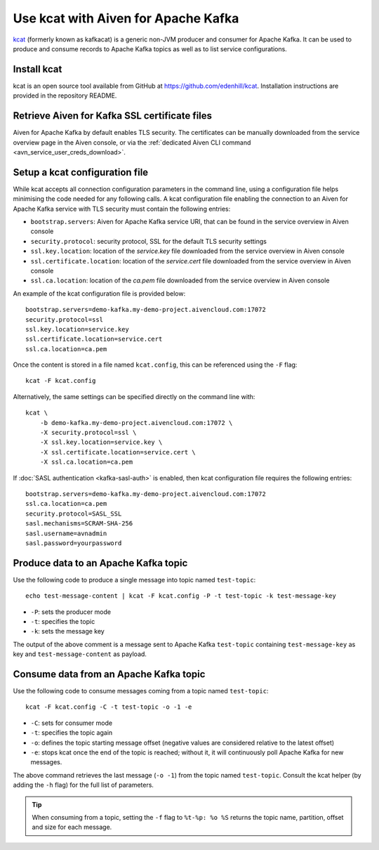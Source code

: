 Use kcat with Aiven for Apache Kafka
====================================

`kcat <https://github.com/edenhill/kcat>`_ (formerly known as kafkacat) is a generic non-JVM producer and consumer for Apache Kafka. 
It can be used to produce and consume records to Apache Kafka topics as well as to list service configurations.


Install kcat
-------------

kcat is an open source tool available from GitHub at https://github.com/edenhill/kcat. Installation instructions are provided in the repository README.

Retrieve Aiven for Kafka SSL certificate files
----------------------------------------------

Aiven for Apache Kafka by default enables TLS security. 
The certificates can be manually downloaded from the service overview page in the Aiven console, or via the :ref:`dedicated Aiven CLI command <avn_service_user_creds_download>`.

Setup a kcat configuration file
-------------------------------

While kcat accepts all connection configuration parameters in the command line, using a configuration file helps minimising the code needed for any following calls.
A kcat configuration file enabling the connection to an Aiven for Apache Kafka service with TLS security must contain the following entries:

* ``bootstrap.servers``: Aiven for Apache Kafka service URI, that can be found in the service overview in Aiven console
* ``security.protocol``: security protocol, SSL for the default TLS security settings
* ``ssl.key.location``: location of the `service.key` file downloaded from the service overview in Aiven console
* ``ssl.certificate.location``: location of the `service.cert` file downloaded from the service overview in Aiven console
* ``ssl.ca.location``: location of the `ca.pem` file downloaded from the service overview in Aiven console

An example of the kcat configuration file is provided below:

::

   bootstrap.servers=demo-kafka.my-demo-project.aivencloud.com:17072
   security.protocol=ssl
   ssl.key.location=service.key
   ssl.certificate.location=service.cert
   ssl.ca.location=ca.pem

Once the content is stored in a file named ``kcat.config``, this can be referenced using the ``-F`` flag:

::

   kcat -F kcat.config

Alternatively, the same settings can be specified directly on the command line with:

::

   kcat \
       -b demo-kafka.my-demo-project.aivencloud.com:17072 \
       -X security.protocol=ssl \
       -X ssl.key.location=service.key \
       -X ssl.certificate.location=service.cert \
       -X ssl.ca.location=ca.pem

If :doc:`SASL authentication <kafka-sasl-auth>` is enabled, then kcat configuration file requires the following entries:

::

   bootstrap.servers=demo-kafka.my-demo-project.aivencloud.com:17072
   ssl.ca.location=ca.pem
   security.protocol=SASL_SSL
   sasl.mechanisms=SCRAM-SHA-256
   sasl.username=avnadmin
   sasl.password=yourpassword

Produce data to an Apache Kafka topic
-------------------------------------

Use the following code to produce a single message into topic named ``test-topic``:

::
    
    echo test-message-content | kcat -F kcat.config -P -t test-topic -k test-message-key

* ``-P``: sets the producer mode
* ``-t``: specifies the topic
* ``-k``: sets the message key

The output of the above comment is a message sent to Apache Kafka ``test-topic`` containing ``test-message-key`` as key and ``test-message-content`` as payload. 

.. Note:

    kcat can use a file as input input and specify a delimiter (``-D``) for splitting rows into individual records for bulk loading of data.

Consume data from an Apache Kafka topic
----------------------------------------

Use the following code to consume messages coming from a topic named ``test-topic``:

::

   kcat -F kcat.config -C -t test-topic -o -1 -e

* ``-C``: sets for consumer mode
* ``-t``: specifies the topic again 
* ``-o``: defines the topic starting message offset (negative values are considered relative to the latest offset)
* ``-e``: stops kcat once the end of the topic is reached; without it, it will continuously poll Apache Kafka for new messages.

The above command retrieves the last message (``-o -1``) from the topic named ``test-topic``. Consult the kcat helper (by adding the ``-h`` flag) for the full list of parameters.

.. Tip::

    When consuming from a topic, setting the ``-f`` flag to ``%t-%p: %o %S`` returns the topic name, partition, offset and size for each message.